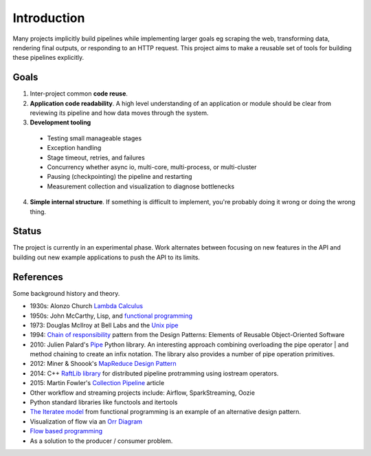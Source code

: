 Introduction
============
Many projects implicitly build pipelines while implementing larger goals eg scraping the web, transforming data, rendering final outputs, or responding to an HTTP request. This project aims to make a reusable set of tools for building these pipelines explicitly.

Goals
-----
1. Inter-project common **code reuse**.
2. **Application code readability**. A high level understanding of an application or module should be clear from reviewing its pipeline and how data moves through the system.
3. **Development tooling**

  - Testing small manageable stages
  - Exception handling
  - Stage timeout, retries, and failures
  - Concurrency whether async io, multi-core, multi-process, or multi-cluster
  - Pausing (checkpointing) the pipeline and restarting
  - Measurement collection and visualization to diagnose bottlenecks

4. **Simple internal structure**. If something is difficult to implement, you're probably doing it wrong or doing the wrong thing.

Status
------
The project is currently in an experimental phase. Work alternates
between  focusing on new features in the API and building out new
example applications to push the API to its limits.

References
----------
Some background history and theory.

* 1930s: Alonzo Church `Lambda Calculus <https://en.wikipedia.org/wiki/Lambda_calculus>`_
* 1950s: John McCarthy, Lisp, and `functional programming <https://en.wikipedia.org/wiki/Functional_programming>`_
* 1973: Douglas McIlroy at Bell Labs and the `Unix pipe <https://en.wikipedia.org/wiki/Pipeline_(Unix)>`_
* 1994: `Chain of responsibility <https://en.wikipedia.org/wiki/Chain-of-responsibility_pattern>`_ pattern from the Design Patterns: Elements of Reusable Object-Oriented Software
* 2010: Julien Palard's `Pipe <https://github.com/JulienPalard/Pipe>`_ Python library. An interesting approach combining overloading the pipe operator | and method chaining to create an infix notation. The library also provides a number of pipe operation primitives.
* 2012: Miner & Shoook's `MapReduce Design Pattern <https://books.google.com/books?id=AAWa8QqCSZwC>`_
* 2014: C++ `RaftLib library <https://en.wikipedia.org/wiki/RaftLib>`_ for distributed pipeline protramming using iostream operators.
* 2015: Martin Fowler's `Collection Pipeline <https://martinfowler.com/articles/collection-pipeline/>`_ article
* Other workflow and streaming projects include: Airflow, SparkStreaming, Oozie
* Python standard libraries like functools and itertools
* `The Iteratee model <https://en.wikipedia.org/wiki/Iteratee>`_ from functional programming is an example of an alternative design pattern.
* Visualization of flow via an `Orr Diagram <https://en.wikipedia.org/wiki/Warnier/Orr_diagram>`_
* `Flow based programming <https://en.wikipedia.org/wiki/Flow-based_programming>`_
* As a solution to the producer / consumer problem.
